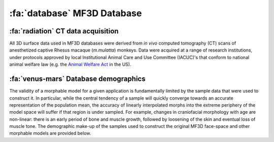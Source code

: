 .. _MF3D_Database:

============================
:fa:`database` MF3D Database
============================

:fa:`radiation` CT data acquisition
---------------------------------------

All 3D surface data used in MF3D databases were derived from *in vivo* computed tomography (CT) scans of anesthetized captive Rhesus macaque (*m.mulatta*) monkeys. Data were acquired at a range of research institutions, under protocols approved by local Institutional Animal Care and Use Committee (IACUC)'s that conform to national animal welfare law (e.g. the `Animal Welfare Act <https://www.nal.usda.gov/animal-health-and-welfare>`_ in the US).


:fa:`venus-mars` Database demographics
-----------------------------------------

The validity of a morphable model for a given application is fundamentally limited by the sample data that were used to construct it. In particular, while the central tendency of a sample will quickly converge towards an accurate representation of the population mean, the accuracy of linearly interpolated morphs into the extreme periphery of the model space will suffer if that region is under sampled. For example, changes in craniofacial morphology with age are non-linear: there is an early period of bone and muscle growth, followed by loosening of the skin and eventual loss of muscle tone. The demographic make-up of the samples used to construct the original MF3D face-space and other morphable models are provided below.


.. tab-set::

  .. tab-item:: MF3D (faces)

    .. plot:: PlotDemo_MF3D.py
      :include-source: False
      :width: 300px
      :align: right

    The demographic make-up of the sample used to construct the original MF3D face-space is shown in the plot to the right. All animals in this sample (N = 36) were over 4 years of age, and only a small proportion were female (N = 7). The voxel resolution of CT volumes varied from 0.25 - 0.37mm in-plane, and 0.125 - 0.5mm slice thickness. 

    .. container:: clearer

      .. image :: _images/spacer.png
         :width: 1

    .. dropdown:: MF3D Demographics Table
      :color: primary
      :chevron: down-up

      .. csv-table:: 
        :widths: auto
        :file: _static/CSVs/MF3D_database.csv
        :header-rows: 1
        :align: left 

  .. tab-item:: MF3Di (infants)

    .. plot:: PlotDemo_UNC.py
      :include-source: False
      :width: 300px
      :align: right

    To extend the face-space model to more accurately cover the craniofacial morphology of infant macaques, we used data from the `UNC-Wisconsin Rhesus macaque Neurodevelopment Database <https://data.kitware.com/#collection/54b582c38d777f4362aa9cb3>`_ (`Young et al., 2017 <https://doi.org/10.3389/fnins.2017.00029>`_). This database includes anatomical (T1-weighted) MRI scans from 36 infant Rhesus macaques between the ages of 2 weeks to 4 years old, collected longitudinally (150 scans total). The demographic distribution of this sample is shown in the plot on the right. 

    .. container:: clearer

      .. image :: _images/spacer.png
         :width: 1

    .. dropdown:: MF3Di Demographics Table
      :color: primary
      :chevron: down-up

      .. csv-table:: 
        :widths: auto
        :file: _pyplots/UNC_Demographics.csv
        :header-rows: 1
        :align: left 

  .. tab-item:: MB3D (bodies)

    .. plot:: PlotDemo_MB3D.py
      :include-source: False
      :width: 300px
      :align: right

    To extend the theoretical concept underlying 'face-space' to macaque bodies, we used a sample of whole-body CT data from 200 adult Rhesus macaques from the `CNPRC <https://cnprc.ucdavis.edu/>`_, that was acquired by researchers at UC Davis (`Buck et al., 2021 <https://doi.org/10.1016/j.jhevol.2021.103049>`_). A subset of these data are available via `Morphosource <https://www.morphosource.org/projects/00000C291>`_. All data were acquired on a `GE Discovery® 610 PET/CT <https://cnprc.ucdavis.edu/multimodal-imaging/>`_ scanner, at an in-plane voxel resolution of 0.76mm and 0.625mm slice interval.

    .. container:: clearer

      .. image :: _images/spacer.png
         :width: 1

    .. dropdown:: MB3D Demographics Table
        :color: primary
        :chevron: down-up

      .. csv-table:: 
        :widths: auto
        :file: _static/CSVs/MB3D_table.csv
        :header-rows: 1
        :align: left 

